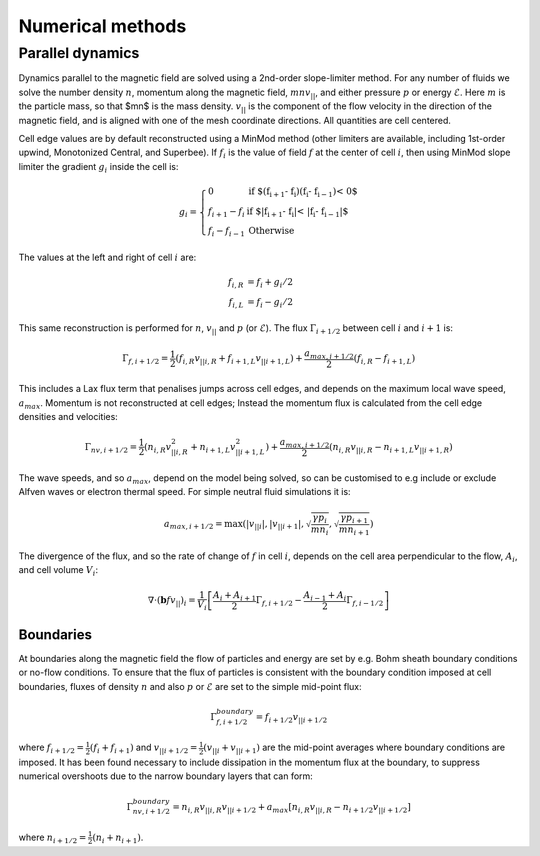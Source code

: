 .. _sec-numerical-methods:

Numerical methods
=================

Parallel dynamics
-----------------

Dynamics parallel to the magnetic field are solved using a 2nd-order
slope-limiter method.  For any number of fluids we solve the number
density :math:`n`, momentum along the magnetic field,
:math:`mnv_{||}`, and either pressure :math:`p` or energy
:math:`\mathcal{E}`. Here :math:`m` is the particle mass, so that $mn$
is the mass density. :math:`v_{||}` is the component of the flow
velocity in the direction of the magnetic field, and is aligned with
one of the mesh coordinate directions.  All quantities are cell
centered.

Cell edge values are by default reconstructed using a MinMod method
(other limiters are available, including 1st-order upwind, Monotonized
Central, and Superbee). If :math:`f_i` is the value of field :math:`f` at the
center of cell :math:`i`, then using MinMod slope limiter the gradient :math:`g_i`
inside the cell is:

.. math::

   g_i = \left\{\begin{array}{ll}
   0 & \textrm{if $\left(f_{i+1} - f_{i}\right) \left(f_{i} - f_{i-1}\right) < 0$} \\
   f_{i+1} - f_{i} & \textrm{if $\left|f_{i+1} - f_{i}\right| < \left|f_{i} - f_{i-1}\right|$} \\
   f_{i} - f_{i-1} & \textrm{Otherwise}
   \end{array}\right.

The values at the left and right of cell :math:`i` are:

.. math::

   \begin{align}
   f_{i, R} &= f_i + g_i / 2 \nonumber \\
   f_{i, L} &= f_i - g_i / 2
   \end{align}

This same reconstruction is performed for :math:`n`, :math:`v_{||}` and :math:`p` (or
:math:`\mathcal{E}`). The flux :math:`\Gamma_{i+1/2}` between cell :math:`i` and :math:`i+1`
is:

.. math::

   \Gamma_{f, i+1/2} = \frac{1}{2}\left(f_{i,R} v_{||i,R} + f_{i+1,L}v_{||i+1,L}\right) + \frac{a_{max,i+1/2}}{2}\left(f_{i,R} - f_{i+1,L}\right)

This includes a Lax flux term that penalises jumps across cell edges,
and depends on the maximum local wave speed, :math:`a_{max}`. Momentum is
not reconstructed at cell edges; Instead the momentum flux is
calculated from the cell edge densities and velocities:

.. math::

   \Gamma_{nv, i+1/2} = \frac{1}{2}\left(n_{i,R} v_{||i,R}^2 + n_{i+1,L}v_{||i+1,L}^2\right) + \frac{a_{max,i+1/2}}{2}\left(n_{i,R}v_{||i,R} - n_{i+1,L}v_{||i+1,R}\right)

The wave speeds, and so :math:`a_{max}`, depend on the model being solved,
so can be customised to e.g include or exclude Alfven waves or
electron thermal speed. For simple neutral fluid simulations it is:

.. math::

   a_{max, i+1/2} = \max\left(\left|v_{||i}\right|, \left|v_{||i+1}\right|, \sqrt{\frac{\gamma p_{i}}{mn_i}}, \sqrt{\frac{\gamma p_{i+1}}{mn_{i+1}}}\right)

The divergence of the flux, and so the rate of change of :math:`f` in cell
:math:`i`, depends on the cell area perpendicular to the flow, :math:`A_i`, and cell volume :math:`V_i`:

.. math::

   \nabla\cdot\left(\mathbf{b} f v_{||}\right)_{i} = \frac{1}{V_i}\left[\frac{A_{i} + A_{i+1}}{2}\Gamma_{f, i+1/2} - \frac{A_{i-1} + A_{i}}{2}\Gamma_{f, i-1/2}\right]

Boundaries
~~~~~~~~~~

At boundaries along the magnetic field the flow of particles and
energy are set by e.g.  Bohm sheath boundary conditions or no-flow
conditions. To ensure that the flux of particles is consistent with
the boundary condition imposed at cell boundaries, fluxes of density
:math:`n` and also :math:`p` or :math:`\mathcal{E}` are set to the simple mid-point
flux:

.. math::

   \Gamma_{f, i+1/2}^{boundary} = f_{i+1/2}v_{||i+1/2}

where :math:`f_{i+1/2} = \frac{1}{2}\left(f_{i} + f_{i+1}\right)` and
:math:`v_{||i+1/2} = \frac{1}{2}\left(v_{||i} + v_{||i+1}\right)` are the
mid-point averages where boundary conditions are imposed.  It has been
found necessary to include dissipation in the momentum flux at the
boundary, to suppress numerical overshoots due to the narrow boundary
layers that can form:

.. math::

   \Gamma_{nv, i+1/2}^{boundary} = n_{i,R}v_{||i,R}v_{||i+1/2} + a_{max}\left[n_{i,R}v_{||i,R} - n_{i+1/2}v_{||i+1/2}\right]

where :math:`n_{i+1/2} = \frac{1}{2}\left(n_{i} + n_{i+1}\right)`.

